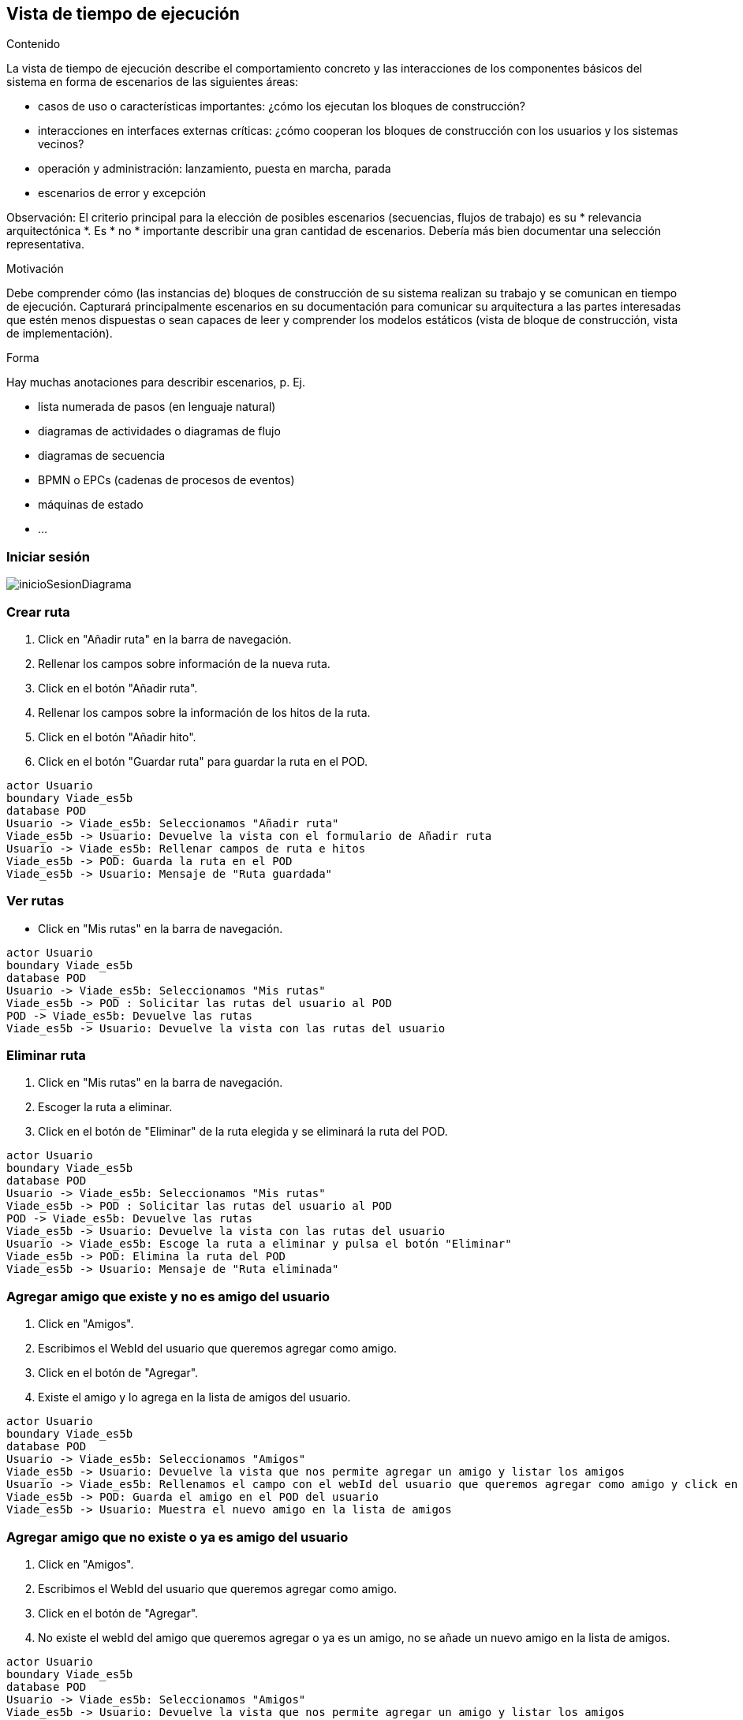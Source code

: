 [[section-runtime-view]]
== Vista de tiempo de ejecución


[role="arc42help"]
****
.Contenido
La vista de tiempo de ejecución describe el comportamiento concreto y las interacciones de los componentes básicos del sistema en forma de escenarios de las siguientes áreas:

* casos de uso o características importantes: ¿cómo los ejecutan los bloques de construcción?
* interacciones en interfaces externas críticas: ¿cómo cooperan los bloques de construcción con los usuarios y los sistemas vecinos?
* operación y administración: lanzamiento, puesta en marcha, parada
* escenarios de error y excepción


Observación: El criterio principal para la elección de posibles escenarios (secuencias, flujos de trabajo) es su * relevancia arquitectónica *. Es * no * importante describir una gran cantidad de escenarios. Debería más bien documentar una selección representativa.

.Motivación

Debe comprender cómo (las instancias de) bloques de construcción de su sistema realizan su trabajo y se comunican en tiempo de ejecución.
Capturará principalmente escenarios en su documentación para comunicar su arquitectura a las partes interesadas que estén menos dispuestas o sean capaces de leer y comprender los modelos estáticos (vista de bloque de construcción, vista de implementación).

.Forma

Hay muchas anotaciones para describir escenarios, p. Ej.

* lista numerada de pasos (en lenguaje natural)
* diagramas de actividades o diagramas de flujo
* diagramas de secuencia
* BPMN o EPCs (cadenas de procesos de eventos)
* máquinas de estado
* ...



****


=== Iniciar sesión

****

image:inicioSesion.png[inicioSesionDiagrama]

****
=== Crear ruta

****

. Click en "Añadir ruta" en la barra de navegación.
. Rellenar los campos sobre información de la nueva ruta.
. Click en el botón "Añadir ruta".
. Rellenar los campos sobre la información de los hitos de la ruta.
. Click en el botón "Añadir hito".
. Click en el botón "Guardar ruta" para guardar la ruta en el POD.

[plantuml,"DiagramaAddRuta",png]
----
actor Usuario
boundary Viade_es5b
database POD
Usuario -> Viade_es5b: Seleccionamos "Añadir ruta"
Viade_es5b -> Usuario: Devuelve la vista con el formulario de Añadir ruta
Usuario -> Viade_es5b: Rellenar campos de ruta e hitos
Viade_es5b -> POD: Guarda la ruta en el POD
Viade_es5b -> Usuario: Mensaje de "Ruta guardada"
----
****
=== Ver rutas

****
- Click en "Mis rutas" en la barra de navegación.

[plantuml,"DiagramaVerRutas",png]
----
actor Usuario
boundary Viade_es5b
database POD
Usuario -> Viade_es5b: Seleccionamos "Mis rutas"
Viade_es5b -> POD : Solicitar las rutas del usuario al POD
POD -> Viade_es5b: Devuelve las rutas
Viade_es5b -> Usuario: Devuelve la vista con las rutas del usuario
----

****
=== Eliminar ruta

****

. Click en "Mis rutas" en la barra de navegación.
. Escoger la ruta a eliminar.
. Click en el botón de "Eliminar" de la ruta elegida y se eliminará la ruta del POD.

[plantuml,"DiagramaEliminarRuta",png]
----
actor Usuario
boundary Viade_es5b
database POD
Usuario -> Viade_es5b: Seleccionamos "Mis rutas"
Viade_es5b -> POD : Solicitar las rutas del usuario al POD
POD -> Viade_es5b: Devuelve las rutas
Viade_es5b -> Usuario: Devuelve la vista con las rutas del usuario
Usuario -> Viade_es5b: Escoge la ruta a eliminar y pulsa el botón "Eliminar"
Viade_es5b -> POD: Elimina la ruta del POD
Viade_es5b -> Usuario: Mensaje de "Ruta eliminada"
----

****
=== Agregar amigo que existe y no es amigo del usuario

****

. Click en "Amigos".
. Escribimos el WebId del usuario que queremos agregar como amigo.
. Click en el botón de "Agregar".
. Existe el amigo y lo agrega en la lista de amigos del usuario.

[plantuml,"DiagramaAgregarAmigoExistente",png]
----
actor Usuario
boundary Viade_es5b
database POD
Usuario -> Viade_es5b: Seleccionamos "Amigos"
Viade_es5b -> Usuario: Devuelve la vista que nos permite agregar un amigo y listar los amigos
Usuario -> Viade_es5b: Rellenamos el campo con el webId del usuario que queremos agregar como amigo y click en "Agregar"
Viade_es5b -> POD: Guarda el amigo en el POD del usuario
Viade_es5b -> Usuario: Muestra el nuevo amigo en la lista de amigos
----

****

=== Agregar amigo que no existe o ya es amigo del usuario

****

. Click en "Amigos".
. Escribimos el WebId del usuario que queremos agregar como amigo.
. Click en el botón de "Agregar".
. No existe el webId del amigo que queremos agregar o ya es un amigo, no se añade un nuevo amigo en la lista de amigos.

[plantuml,"DiagramaAgregarAmigoNoExistenteOYaAmigo",png]
----
actor Usuario
boundary Viade_es5b
database POD
Usuario -> Viade_es5b: Seleccionamos "Amigos"
Viade_es5b -> Usuario: Devuelve la vista que nos permite agregar un amigo y listar los amigos
Usuario -> Viade_es5b: Rellenamos el campo con el webId del usuario que queremos agregar como amigo y click en "Agregar"
Viade_es5b -> POD: Intenta guardar el amigo en el POD del usuario
POD -> POD: No encuentra un usuario con ese webID o comprueba que ya es amigo del usuario
POD -> Viade_es5b: Notifica que no se ha agregado el nuevo amigo
Viade_es5b -> Usuario: Notifica que "No existe el usuario o ya está presente en tu lista de amigos." y muestra la lista de amigos sin añadir un nuevo amigo
----

****

=== Listar amigos

****

- Click en "Amigos" en la barra de navegación.

[plantuml,"DiagramaVerAmigos",png]
----
actor Usuario
boundary Viade_es5b
database POD
Usuario -> Viade_es5b: Seleccionamos "Amigos"
Viade_es5b -> POD : Solicitar los amigos del usuario al POD
POD -> Viade_es5b: Devuelve los amigos
Viade_es5b -> Usuario: Devuelve la vista con los amigos del usuario
----

****

=== Compartir ruta con amigos

****

. Click en "Mis rutas".
. Escoger la ruta a compartir.
. Click en el botón de "Compartir".
. Escogemos los amigos a los que queremos compartirle la ruta.
. Click en "Compartir".

[plantuml,"DiagramaCompartirRuta",png]
----
actor Usuario
boundary Viade_es5b
database POD
database PODAmigo
Usuario -> Viade_es5b: Seleccionamos "Mis rutas"
Viade_es5b -> POD : Solicitar las rutas del usuario al POD
POD -> Viade_es5b: Devuelve las rutas
Viade_es5b -> Usuario: Devuelve la vista con las rutas del usuario
Usuario -> Viade_es5b: Escoge la ruta a compartir y pulsa el botón "Compartir"
Viade_es5b -> POD: Solicita los amigos del usuario al POD
POD -> Viade_es5b: Devuelve los amigos del usuario
Viade_es5b -> Usuario: Muestra la lista de amigos al usuario
Usuario -> Viade_es5b: Selecciona los amigos a los que quiere compartir la ruta y pulsa el botón "Compartir"
Viade_es5b -> PODAmigo: Guarda la ruta con el usuario que la compartió en los PODs de los amigos seleccionados
PODAmigo -> Viade_es5b: Notifica que se le ha compartido una ruta
Viade_es5b -> Usuario: Notifica al usuario que le han compartido una ruta

----

****

=== Ver rutas compartidas por usuarios

****

. Click en "Compartido conmigo".

[plantuml,"DiagramaRutasCompartidas",png]
----
actor Usuario
boundary Viade_es5b
database POD
Usuario -> Viade_es5b: Seleccionamos "Compartido conmigo"
Viade_es5b -> POD : Solicitar las rutas que han compartido al usuario al POD
POD -> Viade_es5b: Devuelve las rutas
Viade_es5b -> Usuario: Devuelve la vista con las rutas que se han compartido al usuario
----

****

=== Comentar una ruta propia

****

. Click en "Mis rutas".
. Escogemos la ruta en la que queremos crear un comentario.
. Click en "Comentarios".
. Escribimos el comentario y click en el botón de "Publicar".

[plantuml,"DiagramaComentarRuta",png]
----
actor Usuario
boundary Viade_es5b
database POD
Usuario -> Viade_es5b: Seleccionamos "Mis rutas"
Viade_es5b -> POD : Solicitar las rutas del usuario al POD
POD -> Viade_es5b: Devuelve las rutas
Viade_es5b -> Usuario: Devuelve la vista con las rutas del usuario
Usuario -> Viade_es5b: Escoge la ruta a la que quiere crear un comentario y click en "Comentarios"
Usuario -> Viade_es5b: Escribe el comentario y click en el botón "Publicar"
Viade_es5b -> POD: Crea un comentario nuevo para la ruta en el POD
Viade_es5b -> Usuario: Visualizamos el comentario en la lista de comentarios de la ruta
----

****

=== Añadir una imagen a una ruta propia

****

. Click en "Mis rutas".
. Escogemos la ruta en la que queremos añadir una imagen.
. En Galería seleccionamos la imagen y click en el botón de "Subir".

[plantuml,"DiagramaSubirImagenRuta",png]
----
actor Usuario
boundary Viade_es5b
database POD
Usuario -> Viade_es5b: Seleccionamos "Mis rutas"
Viade_es5b -> POD : Solicitar las rutas del usuario al POD
POD -> Viade_es5b: Devuelve las rutas
Viade_es5b -> Usuario: Devuelve la vista con las rutas del usuario
Usuario -> Viade_es5b: Escoge la ruta a la que quiere añadir una foto, selecciona la imagen y click en el botón "Subir"
Viade_es5b -> POD: Añade una foto para la ruta en el POD
Viade_es5b -> Usuario: Visualizamos la imagen añadida en la galería de la ruta
----

****

=== Ver comentarios de una ruta propia

****

. Click en "Mis rutas".
. Escogemos la ruta de la que queremos ver los comentarios.
. Click en "Comentarios".

[plantuml,"DiagramaVerComentariosRuta",png]
----
actor Usuario
boundary Viade_es5b
database POD
Usuario -> Viade_es5b: Seleccionamos "Mis rutas"
Viade_es5b -> POD : Solicitar las rutas del usuario al POD
POD -> Viade_es5b: Devuelve las rutas
Viade_es5b -> Usuario: Devuelve la vista con las rutas del usuario
Usuario -> Viade_es5b: Escoge la ruta de la que queremos ver los comentarios y click en "Comentarios"
Viade_es5b -> POD: Solicita los comentarios de la ruta al POD
Viade_es5b -> Usuario: Visualizamos los comentarios de la ruta
----

****

=== Ver galería de una ruta propia

****

. Click en "Mis rutas".
. Escogemos la ruta de la que queremos ver la galería.
. Visualizamos en la galería de la ruta las imágenes.

[plantuml,"DiagramaVerGaleriaRuta",png]
----
actor Usuario
boundary Viade_es5b
database POD
Usuario -> Viade_es5b: Seleccionamos "Mis rutas"
Viade_es5b -> POD : Solicitar las rutas del usuario al POD
POD -> Viade_es5b: Devuelve las rutas con sus galerías
Viade_es5b -> Usuario: Muestra la galería de la ruta al usuario
----

****

=== Comentar una ruta compartida

****

. Click en "Compartido conmigo".
. Escogemos la ruta compartida en la que queremos crear un comentario.
. Click en "Comentarios".
. Escribimos el comentario y click en el botón de "Publicar".

[plantuml,"DiagramaComentarRutaCompartida",png]
----
actor Usuario
boundary Viade_es5b
database POD
database PODAmigo
Usuario -> Viade_es5b: Seleccionamos "Compartido conmigo"
Viade_es5b -> POD : Solicitar las rutas compartidas al usuario al POD
POD -> Viade_es5b: Devuelve las rutas
Viade_es5b -> Usuario: Devuelve la vista con las rutas compartidas al usuario
Usuario -> Viade_es5b: Escoge la ruta a la que quiere crear un comentario y click en "Comentarios"
Usuario -> Viade_es5b: Escribe el comentario y click en el botón "Publicar"
Viade_es5b -> PODAmigo: Crea un comentario nuevo para la ruta en el POD
Viade_es5b -> Usuario: Visualizamos el comentario en la lista de comentarios de la ruta
----

****

=== Añadir una imagen a una ruta compartida

****

. Click en "Compartido conmigo".
. Escogemos la ruta en la que queremos añadir una imagen.
. En Galería seleccionamos la imagen y click en el botón de "Subir".

[plantuml,"DiagramaSubirImagenRutaCompartida",png]
----
actor Usuario
boundary Viade_es5b
database POD
database PODAmigo
Usuario -> Viade_es5b: Seleccionamos "Compartido conmigo"
Viade_es5b -> POD : Solicitar las rutas compartidas al usuario al POD
POD -> Viade_es5b: Devuelve las rutas
Viade_es5b -> Usuario: Devuelve la vista con las rutas compartidas al usuario
Usuario -> Viade_es5b: Escoge la ruta a la que quiere añadir una foto, selecciona la imagen y click en el botón "Subir"
Viade_es5b -> PODAmigo: Añade una foto para la ruta en el POD del amigo
Viade_es5b -> Usuario: Visualizamos la imagen añadida en la galería de la ruta
----

****

=== Ver comentarios de una ruta compartida

****

. Click en "Compartido conmigo".
. Escogemos la ruta de la que queremos ver los comentarios.
. Click en "Comentarios".

[plantuml,"DiagramaVerComentariosRutaCompartida",png]
----
actor Usuario
boundary Viade_es5b
database POD
Usuario -> Viade_es5b: Seleccionamos "Compartido conmigo"
Viade_es5b -> POD : Solicitar las rutas compartidas al usuario al POD
POD -> Viade_es5b: Devuelve las rutas compartidas
Viade_es5b -> Usuario: Devuelve la vista con las rutas compartidas al usuario
Usuario -> Viade_es5b: Escoge la ruta compartida de la que queremos ver los comentarios y click en "Comentarios"
Viade_es5b -> POD: Solicita los comentarios de la ruta compartida al POD
Viade_es5b -> Usuario: Visualizamos los comentarios de la ruta compartida
----

****

=== Ver galería de una ruta compartida

****

. Click en "Compartido conmigo".
. Escogemos la ruta de la que queremos ver la galería.
. Visualizamos en la galería de la ruta las imágenes.

[plantuml,"DiagramaVerGaleriaRutaCompartida",png]
----
actor Usuario
boundary Viade_es5b
database POD
Usuario -> Viade_es5b: Seleccionamos "Compartido conmigo"
Viade_es5b -> POD : Solicitar las rutas compartidas al usuario al POD
POD -> Viade_es5b: Devuelve las rutas que nos han compartido con sus galerías
Viade_es5b -> Usuario: Muestra la galería de la ruta al usuario
----

****